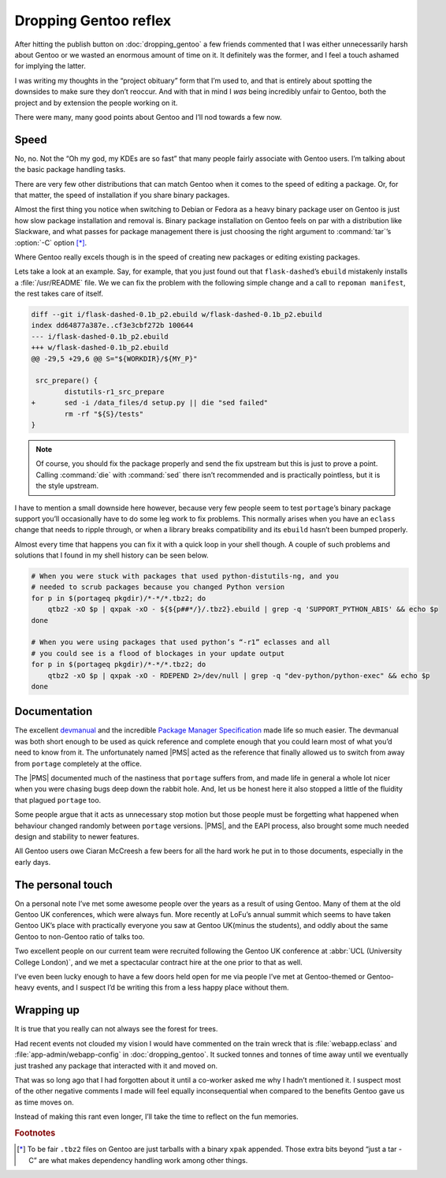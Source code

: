 .. post:: 2014-06-29
   :tags: gentoo, work, linux

Dropping Gentoo reflex
======================

After hitting the publish button on :doc:`dropping_gentoo` a few friends
commented that I was either unnecessarily harsh about Gentoo or we wasted an
enormous amount of time on it.  It definitely was the former, and I feel
a touch ashamed for implying the latter.

I was writing my thoughts in the “project obituary” form that I’m used to, and
that is entirely about spotting the downsides to make sure they don’t reoccur.
And with that in mind I *was* being incredibly unfair to Gentoo, both the
project and by extension the people working on it.

There were many, many good points about Gentoo and I’ll nod towards a few now.

Speed
-----

No, no.  Not the “Oh my god, my KDEs are so fast” that many people fairly
associate with Gentoo users.  I’m talking about the basic package handling
tasks.

There are very few other distributions that can match Gentoo when it comes to
the speed of editing a package.  Or, for that matter, the speed of installation
if you share binary packages.

Almost the first thing you notice when switching to Debian or Fedora as a heavy
binary package user on Gentoo is just how slow package installation and removal
is.  Binary package installation on Gentoo feels on par with a distribution
like Slackware, and what passes for package management there is just choosing
the right argument to :command:`tar`’s :option:`-C` option [*]_.

Where Gentoo really excels though is in the speed of creating new packages or
editing existing packages.

Lets take a look at an example.  Say, for example, that you just found out that
``flask-dashed``’s  ``ebuild`` mistakenly installs a :file:`/usr/README` file.
We we can fix the problem with the following simple change and a call to
``repoman manifest``, the rest takes care of itself.

.. code-block:: diff

    diff --git i/flask-dashed-0.1b_p2.ebuild w/flask-dashed-0.1b_p2.ebuild
    index dd64877a387e..cf3e3cbf272b 100644
    --- i/flask-dashed-0.1b_p2.ebuild
    +++ w/flask-dashed-0.1b_p2.ebuild
    @@ -29,5 +29,6 @@ S="${WORKDIR}/${MY_P}"

     src_prepare() {
            distutils-r1_src_prepare
    +       sed -i /data_files/d setup.py || die "sed failed"
            rm -rf "${S}/tests"
    }

.. note::

   Of course, you should fix the package properly and send the fix upstream but
   this is just to prove a point.  Calling :command:`die` with :command:`sed`
   there isn’t recommended and is practically pointless, but it is the style
   upstream.

I have to mention a small downside here however, because very few people seem to
test ``portage``’s binary package support you’ll occasionally have to do some
leg work to fix problems.  This normally arises when you have an ``eclass``
change that needs to ripple through, or when a library breaks compatibility and
its ``ebuild`` hasn’t been bumped properly.

Almost every time that happens you can fix it with a quick loop in your shell
though.  A couple of such problems and solutions that I found in my shell
history can be seen below.

.. code-block:: zsh

    # When you were stuck with packages that used python-distutils-ng, and you
    # needed to scrub packages because you changed Python version
    for p in $(portageq pkgdir)/*-*/*.tbz2; do
        qtbz2 -xO $p | qxpak -xO - ${${p##*/}/.tbz2}.ebuild | grep -q 'SUPPORT_PYTHON_ABIS' && echo $p
    done

    # When you were using packages that used python’s “-r1” eclasses and all
    # you could see is a flood of blockages in your update output
    for p in $(portageq pkgdir)/*-*/*.tbz2; do
        qtbz2 -xO $p | qxpak -xO - RDEPEND 2>/dev/null | grep -q "dev-python/python-exec" && echo $p
    done

Documentation
-------------

The excellent devmanual_ and the incredible `Package Manager Specification`_
made life so much easier.  The devmanual was both short enough to be used as
quick reference and complete enough that you could learn most of what you’d need
to know from it.  The unfortunately named |PMS| acted as the reference that
finally allowed us to switch from away from ``portage`` completely at the
office.

The |PMS| documented much of the nastiness that ``portage`` suffers from, and
made life in general a whole lot nicer when you were chasing bugs deep down the
rabbit hole.  And, let us be honest here it also stopped a little of the
fluidity that plagued ``portage`` too.

Some people argue that it acts as unnecessary stop motion but those people must
be forgetting what happened when behaviour changed randomly between ``portage``
versions.  |PMS|, and the EAPI process, also brought some much needed design
and stability to newer features.

All Gentoo users owe Ciaran McCreesh a few beers for all the hard work he put in
to those documents, especially in the early days.

.. _devmanual: http://devmanual.gentoo.org/
.. _Package Manager Specification: http://wiki.gentoo.org/wiki/Project:PMS

The personal touch
------------------

On a personal note I’ve met some awesome people over the years as a result of
using Gentoo.  Many of them at the old Gentoo UK conferences, which were always
fun.  More recently at LoFu’s annual summit which seems to have taken Gentoo
UK’s place with practically everyone you saw at Gentoo UK(minus the students),
and oddly about the same Gentoo to non-Gentoo ratio of talks too.

Two excellent people on our current team were recruited following the Gentoo UK
conference at :abbr:`UCL (University College London)`, and we met a spectacular
contract hire at the one prior to that as well.

I’ve even been lucky enough to have a few doors held open for me via people I’ve
met at Gentoo-themed or Gentoo-heavy events, and I suspect I’d be writing this
from a less happy place without them.

Wrapping up
-----------

It is true that you really can not always see the forest for trees.

Had recent events not clouded my vision I would have commented on the train
wreck that is :file:`webapp.eclass` and :file:`app-admin/webapp-config` in
:doc:`dropping_gentoo`.  It sucked tonnes and tonnes of time away until we
eventually just trashed any package that interacted with it and moved on.

That was so long ago that I had forgotten about it until a co-worker asked me
why I hadn’t mentioned it.  I suspect most of the other negative comments I made
will feel equally inconsequential when compared to the benefits Gentoo gave us
as time moves on.

Instead of making this rant even longer, I’ll take the time to reflect on the
fun memories.

.. rubric:: Footnotes

.. [*] To be fair ``.tbz2`` files on Gentoo are just tarballs with a binary
       ``xpak`` appended.  Those extra bits beyond “just a tar -C” are what
       makes dependency handling work among other things.

.. |PMS| replace:: :abbr:`PMS (Package Manager Specification)`
